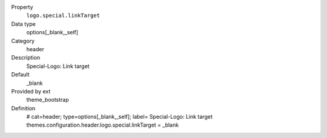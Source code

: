 .. ..................................
.. container:: table-row dl-horizontal panel panel-default constants theme_bootstrap cat_header

	Property
		``logo.special.linkTarget``

	Data type
		options[_blank,_self]

	Category
		header

	Description
		Special-Logo: Link target

	Default
		_blank

	Provided by ext
		theme_bootstrap

	Definition
		# cat=header; type=options[_blank,_self]; label= Special-Logo: Link target
		themes.configuration.header.logo.special.linkTarget = _blank